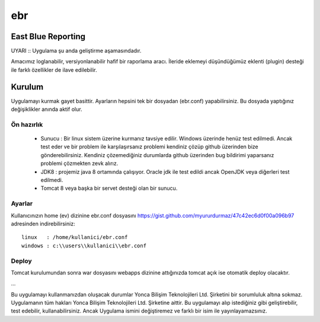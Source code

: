ebr
===

.. image:: https://travis-ci.org/YoncaBilisim/ebr.svg?branch=master
    :target: https://travis-ci.org/YoncaBilisim/ebr

East Blue Reporting
-------------------

UYARI :: Uygulama şu anda geliştirme aşamasındadır.

Amacımız loglanabilir, versiyonlanabilir hafif bir raporlama aracı. İleride eklemeyi düşündüğümüz eklenti (plugin) desteği ile farklı özellikler de ilave edilebilir.

Kurulum
-------

Uygulamayı kurmak gayet basittir. Ayarların hepsini tek bir dosyadan (ebr.conf) yapabilirsiniz. Bu dosyada yaptığınız değişiklikler anında aktif olur.

Ön hazırlık
~~~~~~~~~~~

 * Sunucu : Bir linux sistem üzerine kurmanız tavsiye edilir. Windows üzerinde henüz test edilmedi. Ancak test eder ve bir problem ile karşılaşırsanız problemi kendiniz çözüp github üzerinden bize gönderebilirsiniz. Kendiniz çözemediğiniz durumlarda github üzerinden bug bildirimi yaparsanız problemi çözmekten zevk alırız.
 * JDK8 : projemiz java 8 ortamında çalışıyor. Oracle jdk ile test edildi ancak OpenJDK veya diğerleri test edilmedi.
 * Tomcat 8 veya başka bir servet desteği olan bir sunucu.

Ayarlar
~~~~~~~

Kullanıcınızın home (ev) dizinine ebr.conf dosyasını https://gist.github.com/myururdurmaz/47c42ec6d0f00a096b97 adresinden indirebilirsiniz::

    linux   : /home/kullanici/ebr.conf
    windows : c:\\users\\kullanici\\ebr.conf 


Deploy
~~~~~~

Tomcat kurulumundan sonra war dosyasını webapps dizinine attığınızda tomcat açık ise otomatik deploy olacaktır.

...

Bu uygulamayı kullanmanızdan oluşacak durumlar Yonca Bilişim Teknolojileri Ltd. Şirketini bir sorumluluk altına sokmaz.
Uygulamanın tüm hakları Yonca Bilişim Teknolojileri Ltd. Şirketine aittir.
Bu uygulamayı alıp istediğiniz gibi geliştirebilir, test edebilir, kullanabilirsiniz. Ancak Uygulama ismini değiştiremez ve farklı bir isim ile yayınlayamazsınız.
